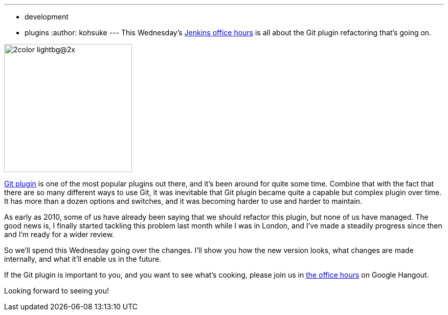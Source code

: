 ---
:layout: post
:title: "Office hours this week: Git plugin refactoring"
:nodeid: 427
:created: 1372723508
:tags:
  - development
  - plugins
:author: kohsuke
---
This Wednesday's https://wiki.jenkins.io/display/JENKINS/Office+Hours[Jenkins office hours] is all about the Git plugin refactoring that's going on.

image::https://git-scm.com/images/logos/2color-lightbg@2x.png[,250]

https://wiki.jenkins.io/display/JENKINS/Git+Plugin[Git plugin] is one of the most popular plugins out there, and it's been around for quite some time. Combine that with the fact that there are so many different ways to use Git, it was inevitable that Git plugin became quite a capable but complex plugin over time. It has more than a dozen options and switches, and it was becoming harder to use and harder to maintain.

As early as 2010, some of us have already been saying that we should refactor this plugin, but none of us have managed. The good news is, I finally started tackling this problem last month while I was in London, and I've made a steadily progress since then and I'm ready for a wider review.

So we'll spend this Wednesday going over the changes. I'll show you how the new version looks, what changes are made internally, and what it'll enable us in the future.

If the Git plugin is important to you, and you want to see what's cooking, please join us in https://wiki.jenkins.io/display/JENKINS/Office+Hours[the office hours] on Google Hangout.

Looking forward to seeing you!
